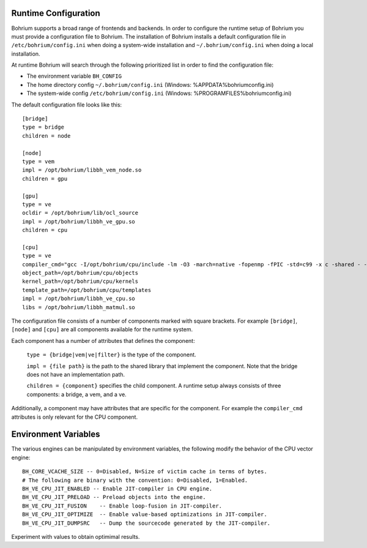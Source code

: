 Runtime Configuration
---------------------

Bohrium supports a broad range of frontends and backends.
In order to configure the runtime setup of Bohrium you must provide a configuration file to Bohrium. The installation of Bohrium installs a default configuration file in ``/etc/bohrium/config.ini`` when doing a system-wide installation and ``~/.bohrium/config.ini`` when doing a local installation.

At runtime Bohrium will search through the following prioritized list in order to find the configuration file:

* The environment variable ``BH_CONFIG``
* The home directory config ``~/.bohrium/config.ini`` (Windows: %APPDATA%\bohrium\config.ini)
* The system-wide config ``/etc/bohrium/config.ini`` (Windows: %PROGRAMFILES%\bohrium\config.ini)


The default configuration file looks like this::

    [bridge]
    type = bridge
    children = node

    [node]
    type = vem
    impl = /opt/bohrium/libbh_vem_node.so
    children = gpu

    [gpu]
    type = ve
    ocldir = /opt/bohrium/lib/ocl_source
    impl = /opt/bohrium/libbh_ve_gpu.so
    children = cpu

    [cpu]
    type = ve
    compiler_cmd="gcc -I/opt/bohrium/cpu/include -lm -O3 -march=native -fopenmp -fPIC -std=c99 -x c -shared - -o "
    object_path=/opt/bohrium/cpu/objects
    kernel_path=/opt/bohrium/cpu/kernels
    template_path=/opt/bohrium/cpu/templates
    impl = /opt/bohrium/libbh_ve_cpu.so
    libs = /opt/bohrium/libbh_matmul.so

The configuration file consists of a number of components marked with square brackets. For example ``[bridge]``, ``[node]`` and ``[cpu]`` are all components available for the runtime system.

Each component has a number of attributes that defines the component:

  ``type = {bridge|vem|ve|filter}`` is the type of the component.

  ``impl = {file path}`` is the path to the shared library that implement the component. Note that the bridge does not have an implementation path.

  ``children = {component}`` specifies the child component. A runtime setup always consists of three components: a bridge, a vem, and a ve.

Additionally, a component may have attributes that are specific for the component. For example the ``compiler_cmd`` attributes is only relevant for the CPU component.

Environment Variables
---------------------

The various engines can be manipulated by environment variables, the following
modify the behavior of the CPU vector engine::

  BH_CORE_VCACHE_SIZE -- 0=Disabled, N=Size of victim cache in terms of bytes.
  # The following are binary with the convention: 0=Disabled, 1=Enabled.
  BH_VE_CPU_JIT_ENABLED -- Enable JIT-compiler in CPU engine.
  BH_VE_CPU_JIT_PRELOAD -- Preload objects into the engine.
  BH_VE_CPU_JIT_FUSION    -- Enable loop-fusion in JIT-compiler.
  BH_VE_CPU_JIT_OPTIMIZE  -- Enable value-based optimizations in JIT-compiler.
  BH_VE_CPU_JIT_DUMPSRC   -- Dump the sourcecode generated by the JIT-compiler.

Experiment with values to obtain optimimal results.
